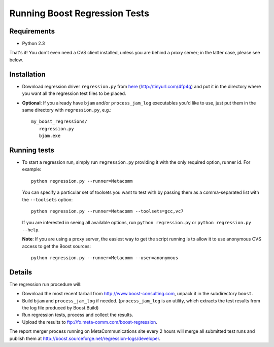 Running Boost Regression Tests
==============================

Requirements
------------

* Python 2.3

That's it! You don't even need a CVS client installed, unless you are behind a proxy 
server; in the latter case, please see below.


Installation
------------

* Download regression driver ``regression.py`` from here__ (http://tinyurl.com/4fp4g)
  and put it in the directory where you want all the regression 
  test files to be placed.

__ http://cvs.sourceforge.net/viewcvs.py/*checkout*/boost/boost/tools/regression/xsl_reports/runner/regression.py


* **Optional**: If you already have ``bjam`` and/or ``process_jam_log`` executables
  you'd like to use, just put them in the same directory with ``regression.py``, e.g.::

   my_boost_regressions/
      regression.py
      bjam.exe


Running tests
-------------

* To start a regression run, simply run ``regression.py`` providing it with the 
  only required option, runner id. For example::

    python regression.py --runner=Metacomm
  
  You can specify a particular set of toolsets you want to test with by passing them as 
  a comma-separated list with the ``--toolsets`` option::
  
    python regression.py --runner=Metacomm --toolsets=gcc,vc7
  
  
  If you are interested in seeing all available options, run ``python regression.py``
  or ``python regression.py --help``.
  
  **Note**: If you are using a proxy server, the easiest way to get the script 
  running is to allow it to use anonymous CVS access to get the Boost sources::

    python regression.py --runner=Metacomm --user=anonymous


Details
-------

The regression run procedure will:

* Download the most recent tarball from http://www.boost-consulting.com, 
  unpack it in the subdirectory ``boost``.

* Build ``bjam`` and ``process_jam_log`` if needed. (``process_jam_log`` is an
  utility, which extracts the test results from the log file produced by 
  Boost.Build)

* Run regression tests, process and collect the results.

* Upload the results to ftp://fx.meta-comm.com/boost-regression.


The report merger process running on MetaCommunications site every 2 hours will 
merge all submitted test runs and publish them at 
http://boost.sourceforge.net/regression-logs/developer.

